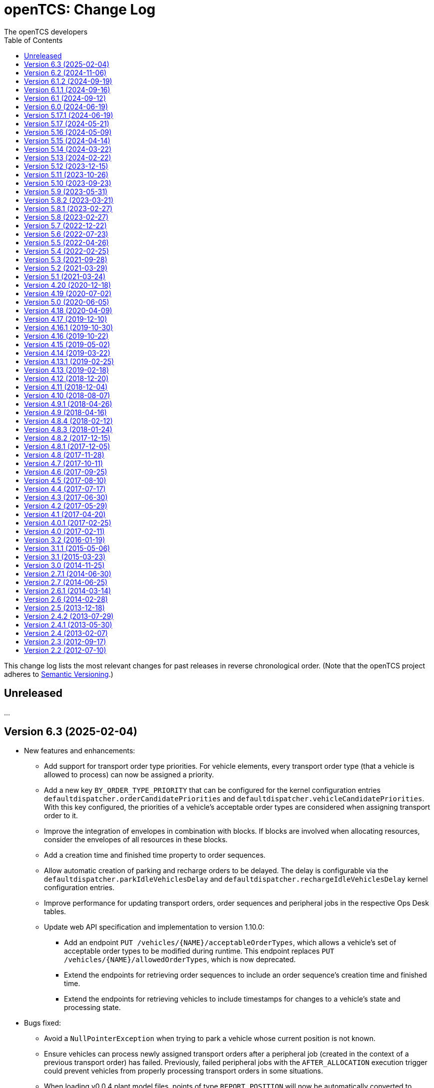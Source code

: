 // SPDX-FileCopyrightText: The openTCS Authors
// SPDX-License-Identifier: CC-BY-4.0

= openTCS: Change Log
The openTCS developers
:doctype: article
:toc: left
:toclevels: 3
:sectnums!:
:icons: font
:source-highlighter: coderay
:coderay-linenums-mode: table
:last-update-label!:
:experimental:

This change log lists the most relevant changes for past releases in reverse chronological order.
(Note that the openTCS project adheres to https://semver.org/[Semantic Versioning].)

== Unreleased

...

== Version 6.3 (2025-02-04)

* New features and enhancements:
** Add support for transport order type priorities.
   For vehicle elements, every transport order type (that a vehicle is allowed to process) can now be assigned a priority.
** Add a new key `BY_ORDER_TYPE_PRIORITY` that can be configured for the kernel configuration entries `defaultdispatcher.orderCandidatePriorities` and `defaultdispatcher.vehicleCandidatePriorities`.
   With this key configured, the priorities of a vehicle's acceptable order types are considered when assigning transport order to it.
** Improve the integration of envelopes in combination with blocks.
   If blocks are involved when allocating resources, consider the envelopes of all resources in these blocks.
** Add a creation time and finished time property to order sequences.
** Allow automatic creation of parking and recharge orders to be delayed.
   The delay is configurable via the `defaultdispatcher.parkIdleVehiclesDelay` and `defaultdispatcher.rechargeIdleVehiclesDelay` kernel configuration entries.
** Improve performance for updating transport orders, order sequences and peripheral jobs in the respective Ops Desk tables.
** Update web API specification and implementation to version 1.10.0:
*** Add an endpoint `PUT /vehicles/{NAME}/acceptableOrderTypes`, which allows a vehicle's set of acceptable order types to be modified during runtime.
    This endpoint replaces `PUT /vehicles/{NAME}/allowedOrderTypes`, which is now deprecated.
*** Extend the endpoints for retrieving order sequences to include an order sequence's creation time and finished time.
*** Extend the endpoints for retrieving vehicles to include timestamps for changes to a vehicle's state and processing state.
* Bugs fixed:
** Avoid a `NullPointerException` when trying to park a vehicle whose current position is not known.
** Ensure vehicles can process newly assigned transport orders after a peripheral job (created in the context of a previous transport order) has failed.
   Previously, failed peripheral jobs with the `AFTER_ALLOCATION` execution trigger could prevent vehicles from properly processing transport orders in some situations.
** When loading v0.0.4 plant model files, points of type `REPORT_POSITION` will now be automatically converted to points of type `HALT_POSITION`, as support for ``REPORT_POSITION``s has been removed with openTCS 6.0.
** When loading v0.0.4 plant model files, peripheral operations with the `BEFORE_MOVEMENT` execution trigger will now be automatically converted to peripheral operations with the `AFTER_ALLOCATION` execution trigger, as support for the `BEFORE_MOVEMENT` execution trigger has been removed with openTCS 6.0.
** When saving a plant model via the Model Editor application with a new name, correctly set that name in the new plant model file.
** Prevent vehicles whose transport order was withdrawn from being rerouted.
   This ensures that vehicles can finish their movement commands correctly in such cases.
** Properly consider the `GroupMapper` implementation that is configured via dependency injection in the `EXPLICIT_PROPERTIES` edge evaluator.
** Avoid ``ConcurrentModificationException``s in the Operations Desk that could occur particularly in situations where vehicle updates are received at high frequency.
* Changes affecting developers:
** Deprecate methods in the `Router` interface that are technically outside its scope.
** Deprecate `Router.getCost(Vehicle, Point, Point, Set<TCSResourceReference<?>>)` as `Router.getRoute(Vehicle, Point, Point, Set<TCSResourceReference<?>>)` already provides a way to retrieve the costs of a route.
** Instead of having the total costs of a route only in `Route` itself, extend `Route.Step` to also contain the costs for a single step.

== Version 6.2 (2024-11-06)

* New features and enhancements:
** Add support for pluggable transformation of data sent to / received from vehicles, e.g. for conversion between the coordinate system in the plant model and a vehicle-specific one.
** Allow assignment of externally-created recharging orders to vehicles with critical energy level.
** Update web API specification and implementation to version 1.9.0:
*** Add missing _required_ markers for request and response bodies.
*** Include a vehicle's 'sufficiently recharged' and 'fully recharged' energy levels when requesting vehicle data.
*** Add support for specifying bounding boxes for vehicles and maximum vehicle bounding boxes for points via the web API.
* Bugs fixed:
** When receiving a position update from a vehicle, accept any position belonging to the movement commands sent to the vehicle, not just the next one.
   This is necessary to support cases in which a vehicle has completed more than one movement command during state/position updates.
** When aggregating ``TCSObjectEvent``s for RMI clients, actually aggregate the oldest and youngest events properly instead of keeping only the youngest one.
** Ask user for confirmation before overwriting files when using the _Save Model As..._ menu item in the Model Editor application.
** Allow the position in `org.opentcs.data.model.Pose` to be `null`.
* Changes affecting developers:
** Use `Pose` to replace and deprecate the previously separate position and orientation angle members in `Vehicle` and `VehicleProcessModel`.
** Update JUnit to 5.11.2.
** Update Hamcrest to 3.0.
** Update Mockito to 5.14.2.
** Update AssertJ to 3.26.3.
** Update ApprovalTests to 24.8.0.
** Update Checkstyle to 10.18.2.
** Update Jackson to 2.18.0.
** Update SLF4J to 2.0.16.
** Update Gradle wrapper to 8.10.2.
** Update Gradle Dependency License Report plugin to 2.9.

== Version 6.1.2 (2024-09-19)

* Bugs fixed:
** Properly handle paths that are being traversed in reverse direction in the bounding box edge evaluator.
   For such paths, the bounding box at the path's source point is now correctly considered (and not the one at its destination point).
** Ensure the POMs of the published Maven artifacts have their dependencies properly declared.
   With the releases of openTCS 6.1 and openTCS 6.1.1, dependencies on openTCS artifacts were using wrongly spelled artifact IDs, making it impossible to include openTCS artifacts as dependencies in projects.

== Version 6.1.1 (2024-09-16)

* Bugs fixed:
** Correctly enable/disable controls in the Operations Desk application when it is connected to / disconnected from the kernel.

== Version 6.1 (2024-09-12)

* New features and enhancements:
** Ignore path locks and configured edge evaluators when checking for general routability of transport orders.
   As paths locks and the results of edge evaluators may change during operation of a plant, it does not seem reasonable to consider them when checking for _general_ routability.
** Reduce the load on RMI clients by aggregating consecutive ``TCSObjectEvent``s for the same object into a single event.
** Reduce the load on the kernel induced by the Operations Desk and Kernel Control Center applications by moderately increasing the interval in which they fetch events form the kernel.
** Add a watchdog task to the kernel which periodically monitors the state of vehicles in the plant model and publishes a user notification in case a vehicle is considered _stranded_ (e.g., in cases where a vehicle is idle but has been assigned a transport order and is therefore expected to do something).
** Add support for specifying a bounding box for a vehicle via the Model Editor application.
   A vehicle's bounding box, which, among other things, is defined by a length, width and height, replaces the vehicle's "length" property, which could previously be specified for vehicles.
** Add support for specifying a maximum vehicle bounding box for a point via the Model Editor application.
** Add an edge evaluator that prevents vehicles from being routed to/through points where there is not enough space available (according to the vehicle's bounding box and the maximum allowed bounding box at a point).
   For more information, please refer to the user's guide.
** Allow a vehicle's set of energy level thresholds to be modified during runtime via the Operations Desk application.
** Allow the user to actively connect/disconnect the Operations Desk application to/from a kernel.
   Add corresponding entries to the application's _File_ menu, which make it possible to change between different kernels during runtime.
** Improve performance when repeatedly computing routes with the same set of resources to be avoided.
** Update web API specification and implementation to version 1.8.0:
*** The endpoint `POST /plantModel/topologyUpdateRequest` now also accepts an optional list of path names allowing the routing topology to be updated selectively.
*** Add an endpoint `PUT /vehicles/:NAME/energyLevelThresholdSet`, which allows a vehicle's set of energy level thresholds to be modified during runtime.
* Bugs fixed:
** Correctly calculate the costs for new routes when rerouting transport orders for which resources to be avoided are defined.
** Use the correct XML schema for v0.0.5 plant model files.
** Correctly restore layer information when loading v0.0.4 or v0.0.5 plant model files.
** Fix handling of forced rerouting:
*** Prevent the kernel executor thread from getting stuck in a loop when forcefully rerouting a vehicle that has reported an unexpected position while waiting for a peripheral job to be finished.
*** Fix an issue where a vehicle would not get rerouted correctly when forcefully rerouting it after it has reported an unexpected position.
*** Prevent a vehicle driver from receiving any further ``MovementCommand``s when the vehicle reported an unexpected position while processing a transport order.
    A vehicle driver will continue to receive ``MovementCommand``s after the vehicle has been forcefully rerouted.
*** Prevent vehicles from being forcefully rerouted when there are unfinished peripheral jobs (that have the completion required flag set to `true`).
* Changes affecting developers:
** Deprecate `Point.isHaltingPosition()`.
   With openTCS 6.0, the point type `REPORT_POSITION` was removed, which makes this method redundant, as all remaining point types allow halting.

== Version 6.0 (2024-06-19)

* Changes affecting developers:
** Update project to Java 21.
** Update slf4j to 2.0.13.
** Update Guice to 7.0.0.
** Use annotations `jakarta.annotation.Nullable` and `jakarta.annotation.Nonnull` instead of `javax.annotation.Nullable` and `javax.annotation.Nonnull`.
   For the latter, use of the `javax` namespace was never officially approved, so the former may be considered more official.
** Remove code for reading configuration (interfaces) via cfg4j.
   Reading configuration (interfaces) via gestalt, which had already been made the default previously, is now the only integrated variant.
** Remove deprecated code.
* Other changes:
** Replace the configuration prefix 'plantoverviewapp' in the Model Editor and Operations Desk applications (which is reminiscent of the old Plant Overview application) with prefixes that are more suitable for the respective applications.
** Update web API specification and implementation to version 1.7.0:
*** Remove support for the `REPORT_POSITION` point type, which was scheduled for removal with openTCS 6.0.

[IMPORTANT]
.Migration notes
====
* When a plant model that was created with an earlier version is intended to be used with openTCS 6.0, it is recommended to first load and save the plant model with the Model Editor of the latest openTCS 5 release, which is openTCS 5.17.1 at the time of this writing.
  Otherwise, loading such a plant model with openTCS 6 might fail.
* Integration projects need to update any use of slf4j providers to version 2.0.13, too, or the respective logging backend might not be used.
* Integration projects now need to use injection-related annotations in the `jakarta.inject` namespace, e.g. `jakarta.inject.Inject` or `jakarta.inject.Provider`.
====

== Version 5.17.1 (2024-06-19)

* Bugs fixed:
** Avoid ``NullPointerException``s when rerouting vehicles that process transport orders containing drive order steps that don't have a path.

== Version 5.17 (2024-05-21)

* Bugs fixed:
** Avoid `ObjectUnknownException` by cleaning orders related to order sequences only once.
** Correctly claim resources for transport orders with multiple drive orders.
   This fixes an issue where allocating the first set of resources for the second drive order in a transport order would fail.
** Allow persistence of plant models (to a file and to the kernel) with paths that contain both vehicle envelopes and peripheral operations.
* Changes affecting developers:
** Update Gradle wrapper to 8.7.

== Version 5.16 (2024-05-09)

* New features and enhancements:
** Use more sensible defaults for newly created vehicles' recharge energy level threshold values.
** Add proper support for recalculating the length of "2-Bezier", "3-Bezier" and "Poly-Path" paths to the Model Editor.
** Add support for defining vehicle envelopes at points and paths to the Model Editor.
** Make vehicle resource management configurable.
   For more details, see the documentation of the `KernelApplicationConfiguration.vehicleResourceManagementType` configuration entry.
** When computing a route / costs of a route not related to a transport order, it is now possible to define a set of resources (i.e., points, paths or locations) that should be avoided by vehicles.
** Update web API specification and implementation to version 1.6.0:
*** The endpoint `POST /vehicles/{NAME}/routeComputationQuery` now also accepts an optional list of names of resources to avoid.
* Bugs fixed:
** When referencing paths via the `tcs:resourcesToAvoid` property in transport orders, don't implicitly avoid their start and end points, as points can have multiple incoming and outgoing paths.
** Don't create the same peripheral job a second time if the vehicle that triggered the job was rerouted before the job was completed.
* Changes affecting developers:
** Adjust the names of some methods in `VehicleProcessModel` and `VehicleProcessModelTO` by removing the redundant "Vehicle" prefix.

== Version 5.15 (2024-04-14)

* New features and enhancements:
** Improve performance of updates to the router's routing topology by allowing it to be updated selectively.
   (The routing topology can now be updated only for paths that have actually changed.)
** When computing a route for a transport order, it is now possible to define a set of resources (i.e., points, paths or locations) that should be avoided by vehicles processing the respective transport order.
   For this, a property with the key `tcs:resourcesToAvoid` can be set on a transport order to a comma-separated list of resource names.

== Version 5.14 (2024-03-22)

* New features and enhancements:
** The creation of ambiguous peripheral jobs (by kernel clients or via the web API) that have the `completionRequired` flag set to `true` is now prevented.
   (In those cases it is unclear what should happen to the job's `relatedTransportOrder` (if any) in case the job fails.)
** Add a watchdog task to the kernel which periodically monitors the state of blocks in the plant model and publishes a user notification in case a block is occupied by more than one vehicle.
   (Such a situation is usually caused by manually moving vehicles around and leads to deadlock situations.)
** Update web API specification and implementation to version 1.5.0:
*** When retrieving vehicle information via the web API, include the vehicle's orientation angle.
* Bugs fixed:
** Correctly read configuration entries in the `<KEY_1>=<VALUE_1>,...,<KEY_N>=<VALUE_N>` format when using gestalt as the configuration provider.
* Changes affecting developers:
** Provide related `TransportOrder` and `DriveOrder` objects as part of every `MovementCommand`.
   This way, vehicle drivers can easily look up a movement command's context without having to explicitly fetch the data via a kernel service call.
** Update Mockito to 5.11.0.
** Update ApprovalTests to 23.0.0.
** Update Jackson to 2.17.0.
** Update Gradle license report plugin to 2.6.

== Version 5.13 (2024-02-22)

* New features and enhancements:
** Improve handling of failed peripheral jobs (where the completion required flag is set to `true`) associated with a transport order and withdraw the respective transport order in such cases.
** Properly implement simulation of a recharging operation in the virtual vehicle driver.
** Add an alternative implementation for reading application configuration from properties files using the gestalt library.
   This implementation is intended to replace the one using the cfg4j library and is now used by default by the openTCS Kernel, Kernel Control Center, Model Editor and Operations Desk applications.
   (Note that, until openTCS 6, the cgf4j implementation can still be used by setting a system property.
   For more details, refer to the developer's guide.)
** Improve resource management on vehicle movement:
   When a vehicle moves to a new position without having been ordered to move anywhere, allocating and freeing resources is now properly handled.
** Update web API specification and implementation to version 1.4.0:
*** Add an endpoint for triggering updates of the routing topology.
* Bugs fixed:
** Immediately assigning a transport order to a vehicle in the Operations Desk application now works correctly.
** The loopback adapter now properly resumes operation when switching from single step mode to automatic mode.
** Properly set layout coordinates when creating a location on the x or y axis.
* Changes affecting developers:
** Deprecate `MovementCommand.isWithoutOperation()` and introduce `MovementCommand.hasEmptyOperation()` as a replacement.
** Keep track of a vehicle's drive order route progress in the corresponding transport order the vehicle is processing.
   Deprecate `Vehicle.getRouteProgressIndex()` because tracking this in the transport order is more consistent.
   (Progress in the drive orders list is also tracked in the transport order.)
** Update JUnit to 5.10.2.
** Update JUnit platform launcher to 1.10.2.
** Update ApprovalTests to 22.3.3.
** Update Mockito to 5.10.0.
** Update AssertJ to 3.25.3.
** Update Jackson to 2.16.1.
** Update JAXB Runtime to 2.3.9.
** Update Gradle wrapper to 8.6.
* Other changes:
** Move/Rename a couple of kernel configuration entries:
*** `kernelapp.rerouteOnRoutingTopologyUpdate` replaces `defaultdispatcher.rerouteOnTopologyChanges`.
*** `kernelapp.rerouteOnDriveOrderFinished` replaces `defaultdispatcher.rerouteOnDriveOrderFinished`.
** Eliminate use of Java's `SecurityManager` from the code.
   It hasn't been necessary for quite a while, and does not exist any more with Java 21.
** The default strategies for parking and (re)charging vehicles now create transport orders only for vehicles that are actually allowed to process them (according to the respective vehicle's allowed order types).

== Version 5.12 (2023-12-15)

* New features and enhancements:
** In the Operations Desk application, show the vehicle that is allocating a resource in the tooltips of points, paths and locations.
** In the Operations Desk application, only offer locations as transport order destinations that are actually linked to at least one point and that have allowed operations.
** In the Operations Desk application, if a vehicle's transport order is withdrawn regularly (i.e. while allowing the vehicle to finish its movements), only the allocated resources in front of the vehicle are highlighted in grey, while the allocated resources behind the vehicle remain highlighted in the vehicle's route color.
** As with transport orders, the event history of order sequences is now also filled with relevant event data.
* Bugs fixed:
** The load generator plugin now avoids unsuitable locations when generating orders.
   For example, locations without a link are considered unsuitable, which usually includes locations representing peripheral devices.
** When retrieving a plant model's visual layout via the web API, its properties are now also provided properly.
   Previously, a visual layout's properties would always be empty.
* Changes affecting developers:
** Revamp management of `MovementCommand` queues in `BasicVehicleCommAdapter`.
*** Deprecate methods in `VehicleCommAdapter` related to a communication adapter's command queues and introduce new methods with more descriptive names as a replacement.
*** Simplify constructor of `BasicVehicleCommAdapter`.
* Other changes:
** For transport orders created by the default strategies for parking and (re)charging vehicles, corresponding transport order types of "Park" and "Charge" are now set.

== Version 5.11 (2023-10-26)

* New features and enhancements:
** Add support for vehicle envelopes.
   In an openTCS plant model, envelopes can now be defined for points and paths a vehicle occupies or traverses.
   For vehicles, an envelope key can be defined to indicate which envelopes defined at points and paths should be considered for the respective vehicle.
   This way, it is now possible to prevent vehicles from allocating physical areas intersecting with areas already allocated by other vehicles.
   (Note that the Model Editor application does not provide any means to set envelopes, yet.
   At this point, envelopes can only be input programmatically, i.e. via the Java or web API.)
** Update web API specification and implementation to version 1.3.0:
*** Add new endpoints for updating the _locked_ state of paths and locations.
*** Extend the endpoints for creating and retrieving plant models with respect to the newly added support for vehicle envelopes.
*** Add a new endpoint for updating a vehicle's envelope key.
* Bugs fixed:
** When updating the vehicle's prospective next position, actually consider its future movement commands.
** Actually use a vehicle's preferred recharge location if it is defined.
** When rerouting vehicles, properly consider that movement commands are not created for _report points_ along a vehicle's route.
* Changes affecting developers:
** Allow communication adapters to request transport order withdrawals and integration level updates via `VehicleProcessModel`.
** Update Gradle wrapper to 8.4.
** Update Jackson to 2.15.3.
** Update Mockito to 5.6.0.
** Update ApprovalTests to 22.2.0.
** Update Checkstyle to 10.12.4.

== Version 5.10 (2023-09-23)

* New features and enhancements:
** Visualize a vehicle's currently allocated resources and the claimed resource of its current drive order in the Operations Desk instead of just the route of its current drive order.
** User notifications are now shown in a table in the Operations Desk.
** Make peripheral adapters selectable in the Kernel Control Center.
** Allow setting the intended vehicle on a transport order through the transport order service or the web API as long as the transport order has not been assigned to a vehicle, yet.
** Add support for immediate assignment of a transport order to its intended vehicle through the dispatcher service.
   For more details, see the new "Immediate transport order assignment" section in the user's guide.
** Add support for route computation to the router service.
** Update web API specification and implementation to version 1.2.0:
*** Add support for specifying and retrieving complete plant models via the web API.
*** Keep web API running across kernel mode changes, e.g. when uploading a new plant model.
*** Add a new endpoint for immediate assignment of transport orders to their intended vehicles.
*** Add a new endpoint for querying routes / route costs.
** Remove the kernel messages panel from the Operations Desk; it has been superseded by the user notifications tab.
** Add a configuration entry for enabling/disabling forced withdrawals from the Operations Desk.
** Add a menu item for recalculating the lengths of paths (for now, simply based on the Euclidean distance between the start and end point) to the Model Editor.
** Show peripheral jobs that a vehicle must wait for before it can continue in the vehicle's tooltip.
** In the User's Guide, document for every configuration entry when changes to it are applied by the respective application.
* Bugs fixed:
** Properly check validity of destination operations when creating transport orders.
** Improve legibility of some text elements in the Model Editor and Operations Desk applications that would not be legible on some systems (e.g. Ubuntu 20.04).
** Ensure the Model Editor application is still operable when resetting the window arrangement while a model element is selected.
** When a peripheral job is reported as finished or failed via `PeripheralJobCallback`, ensure that it is properly marked as such, which was previously not the case in some situations.
** Avoid a NullPointerException when resetting a vehicle's position while it is in integration level `TO_BE_NOTICED`.
** Ensure that order reservations for vehicles are properly cleared in case a vehicle's integration level is changed to anything other than `TO_BE_UTILIZED`.
** Show a vehicle's destination in the vehicles panel in the Operations Desk application in cases where the vehicle is processing a transport order with a destination location.
** Show the correct title in the order sequence details panel in the Operations Desk application.
** Properly handle resources for withdrawn orders, fixing an issue where a vehicle would still wait for a pending resource allocation with the transport order remaining in state `WITHDRAWN`.
** Properly handle situations in which vehicles are rerouted more than once during a single drive order, fixing an issue where routes would otherwise not be considered continuous.
** Actually accept priority key `DEADLINE_AT_RISK_FIRST` in the default dispatcher's configuration entries.
* Changes affecting developers:
** Removed documentation for server side web API errors (code 500).
** Introduce data structure `Pose` in the Java API, and use it to replace and deprecate the previously separate position and orientation angle members in `Point` and `PointCreationTO`.
** Integrate Gradle license report plugin.
** Update Gradle wrapper to 8.3.
** Update Jackson to 2.15.2.
** Update JAXB Runtime to 2.3.8.
** Update JGraphT to 1.5.2.
** Update JUnit to 5.10.0.
** Update Mockito to 5.5.0.
** Update ApprovalTests to 19.0.0.
** Update Checkstyle to 10.12.3.
** Update JaCoCo log plugin to 3.1.0.
* Other changes:
** The peripheral jobs panel in the Operations Desk application will now always be shown.
   The option to enable or disable it via the configuration file has been removed.
** Rename peripheral operation execution trigger `BEFORE_MOVEMENT` to `AFTER_ALLOCATION`, as this name reflects better when the operation is actually triggered.
   The previous name is deprecated but may still be used; it will implicitly be converted to the new name.
** Sync points' layout and model coordinates in the demo plant model.
** Adjust resource management and let a vehicle claim and allocate the destination location(s) of its transport order in addition to points and paths along its route.

== Version 5.9 (2023-05-31)

* New features:
** Make use of the vehicle's length for resources management:
*** When releasing resources after a vehicle has completed a movement command, consider the vehicle's length to decide which resources are actually not required any more.
*** Allow vehicle drivers to update the vehicle's length.
*** Have the loopback vehicle driver update the virtual vehicle's length when it performs load/unload operations, and make the length for both cases configurable.
** Add support for working with order sequences via the web API.
** Add support for updating and retrieving a vehicle's allowed order types via the web API.
** Add support for managing peripherals via the web API:
*** A peripheral's driver can be attached and enabled/disabled.
*** A peripheral driver's attachment information can be retreived.
*** Peripheral jobs assigned to a specific peripheral device can be withdrawn.
*** The dispatcher for peripheral jobs can be triggered via an additional route.
** Provide information about available communication adapters for peripheral devices in the Java API.
** Add a detail panel for peripheral jobs to the Operations Desk.
** Add property and history information to the order sequence detail panel in the Operations Desk.
* Bugs fixed:
** When publishing new user notifications and the number of notifications exceeds the kernel's capacity, keep the youngest ones, not the oldest ones.
* Other changes:
** Update Gradle wrapper to 7.6.1.
** Update License Gradle Plugin to 0.16.1.
** Update Gradle Swagger Generator Plugin to 2.19.2.
** Update JUnit 5 to 5.9.3.
** Update ApprovalTests to 18.6.0.
** Deprecate `SchedulerService.fetchSchedulerAllocations()`, as allocations are now part of the `Vehicle` class.
** Deprecate utility class `Enums`, as its methods can easily be implemented with Java streams these days.
** Display properties of plant model elements, transport orders and peripheral jobs in the Model Editor and Operations Desk applications in lexicographically sorted order.

== Version 5.8.2 (2023-03-21)

* Fixes:
** Remove a duplicate key from the OpenAPI specification.

== Version 5.8.1 (2023-02-27)

* Fixes:
** Properly set the date for 5.8 in the changelog.

== Version 5.8 (2023-02-27)

* New features:
** Add support for explicitly triggering rerouting of single vehicles, including optional _forced_ rerouting from a vehicle's current position even if it was not routed to that position by openTCS.
** Add support for withdrawing/aborting peripheral jobs:
*** Peripheral jobs not related to a transport order can be withdrawn via the API.
*** Peripheral jobs that are related to a transport order will implicitly be aborted when the respective transport order is forcibly withdrawn.
** Add `PlantModelService.getPlantModel()`, which returns a representation of the complete plant model.
** Extend web API:
*** The following properties of transport orders can be specified/retrieved: dispensability, peripheral reservation token, wrapping sequence, type.
*** The dispatcher can be triggered via new endpoints: `POST /transportOrders/dispatcher/trigger` and `POST /vehicles/dispatcher/trigger`.
    The old `POST /dispatcher/trigger` is now deprecated.
*** Vehicle drivers can be enabled/disabled.
*** Information about a vehicle's available and currently attached drivers can be retrieved.
*** The currently attached driver of a vehicle can be changed.
** Add support for adding additional peripheral job views in the Operations Desk application via the btn:[View] menu.
* Bugs fixed:
** Fix a bug where regularly withdrawing a transport order with peripheral jobs from a vehicle could prevent the withdrawal from being completed.
** Fix a bug where forcibly withdrawing a transport order from a vehicle that is waiting for a peripheral job to finish would prevent any further commands (e.g. for new transport orders) to be sent to the vehicle.
** Fix resource management for cases in which a vehicle's transport order was withdrawn while the vehicle was waiting for a resource allocation.
** Fix resource management / order processing for cases in which the plant model contains report points.
** Fix a bug where the btn:[menu:View[Reset window arrangement]] option in the Operations Desk application would not restore the peripheral job view.
** Fix a bug in the `GET /events` web API endpoint where the type of individual events would not be included in the response.
** Fix a bug where peripheral jobs in a final state (`FINISHED` or `FAILED`) would never be removed from the internal pool.
** Fix a ClassCastException in the Operations Desk application that could happen when a vehicle figure was updated.
** Fix a misnomer in the web API specification:
   There is no _category_ in a transport order, it's called a _type_.
* Other changes:
** Update JAXB Runtime to 2.3.7.
** Update Jackson to 2.14.2.
** Update JUnit 5 to 5.9.2.
** Update AssertJ to 3.24.2.
** Update Mockito to 4.11.0.
** Update Gradle wrapper to 6.9.3.
** Update Checkstyle to 10.7.0.

== Version 5.7 (2022-12-22)

* Bugs fixed:
** In the web API, set the content type for a reply to `GET /vehicles/{NAME}` to `application/json` as specified.
** When creating peripheral jobs, copy all attributes of the respective peripheral operation, and set the related vehicle and transport order attributes, too.
* Other changes:
** Avoid redundant property updates from vehicle drivers.
** Avoid using webfonts / Google Fonts API in Asciidoctor documentation.
** Add support for working with peripheral jobs to the web API.
** Split the kernel application's `defaultdispatcher.rerouteTrigger` configuration entry into two separate entries: `defaultdispatcher.rerouteOnTopologyChanges` and `defaultdispatcher.rerouteOnDriveOrderFinished`.

== Version 5.6 (2022-07-23)

* New features:
** Add explicit support for pausing vehicles, which would previously be implemented using messages sent to the vehicle drivers without being interpreted by the kernel.
   Vehicles now have a proper _paused_ state, and `VehicleService` (and the Operations Desk application with it) provides an explicit way to modify it for each individual vehicle.
** Defer resource allocations for paused vehicles.
   This keeps vehicles that do not explicitly support pausing from receiving more movement commands, effectively stopping them after they have processed the commands received before pausing.
** Reflect vehicles' paused states in the web API and provide an endpoint to modify them.
** Reflect vehicles' paused states in the operations desk by shading paused vehicles.
* Bugs fixed:
** Fix a bug where adding peripheral operations to a (newly created) path would also affect other paths in a plant model.
** Fix a bug with auto-attaching communication adapters to vehicles that have a preferred communication adapter configured.
   Only attach a preferred communication adapter to a vehicle, if the corresponding adapter factory can actually provide an adapter instance for it.
* Other changes:
** Update the demo model provided in the Model Editor application:
*** Add a new section to show the integration and use of peripheral devices.
    The demo model now contains a location that represents an exemplary fire door that vehicles have to interact with when traversing the new section.
*** Update the demo model to use the latest model format (v0.0.4).
** Update Spark to 2.9.4.
** Update Jackson to 2.13.3.
** Update AssertJ to 3.23.1.
** Update Mockito to 4.6.1.

== Version 5.5 (2022-04-26)

* New features:
** Inform `EdgeEvaluator` implementations about beginning and end of routing graph creation to allow them to optimize computations, e.g. by caching data that does not change while building the graph.
* Other changes:
** Add documentation for peripheral devices and peripheral operations.
   Also enable the respective GUI components by default now that there is documentation.
** In the Operations Desk application's dialog for creating peripheral jobs, offer locations attached to a peripheral driver only.
** Replace old references to the Plant Overview application in the developer's and user's guides with references to the Model Editor and/or Operations Desk applications.
** Remove the statistics kernel extension and plugin panel.
   They have been moved to the example integration project.
** Update SLF4J to 1.7.36.
** Update Guice to 5.1.0.
** Update Jakarta XML Bind API to 2.3.3.
** Update JAXB Runtime to 2.3.6.
** Update Jackson to 2.13.2 (and its data-binding package to 2.13.2.2).
** Update Sulky ULID to 8.3.0.
** Update JGraphT to 1.5.1.
** Update cfg4j to 4.4.1.
** Update JSR305 to 3.0.2.
** Update JUnit to 5.8.2.
** Update AssertJ to 3.22.0.
** Update Swagger UI to 3.52.5.
** Update the Gradle wrapper to 6.9.2.
** Update Stats Gradle Plugin to 0.2.2.
** Update License Gradle Plugin to 0.14.0.

== Version 5.4 (2022-02-25)

* New features:
** Enable vehicle drivers to inspect the whole transport order before accepting it, not just the respective sequence of destination operations.
** Reflect the currently claimed and allocated resources in a vehicle's state.
** Show the currently claimed and allocated resources for a selected vehicle in the properties panel in the Operations Desk application.
** Show all properties of a path's peripheral operations in a table instead of listing only the location and operation names.
** Update web API specification and implementation to version 1.1.0:
*** Add claimed and allocated resources to the vehicle state and vehicle status message specification.
*** Add the precise position to the vehicle state message specification.
*** When creating transport orders, allow clients to provide incomplete transport order names, i.e. have the kernel complete/generate the names.
*** Add an endpoint for explicitly triggering dispatcher runs.
* Other changes:
** Skip the user confirmation for exiting the Kernel Control Center application.
** In the _File_ menu, improve the names of the entries for uploading a model to the kernel and downloading it from the kernel.
** Update Jackson to 2.13.0.
** Update Spark to 2.9.3.

== Version 5.3 (2021-09-28)

* New features:
** Properly specify and implement claim semantics in the `Scheduler` interface, allowing custom scheduling strategies to take vehicles' planned future resource allocations into account.
** Introduce `VehicleCommAdapter.canAcceptNextCommand()`, which can be used to (statically or dynamically) influence the amount of movement commands a comm adapter receives from its `VehicleController`.
* Bugs fixed:
** Execute virtual vehicle simulation using the kernel executor to avoid potential deadlocks.
** Restore single-step mode for virtual vehicles.
** Fix immediate withdrawal of transport orders.
** When the Kernel application is started, initialize its components (e.g. dispatcher, router, scheduler) using the kernel executor, especially to avoid scheduling issues with plant models that are loaded with application start up.
** Fix the order sequence details panel which would not load due to some wrong paths to a resource bundle.
** Fix an issue where the Operations Desk was not in sync with the Kernel when using very large models.
** Fix an issue where cutting and pasting elements in the Model Editor would create multiple elements with the same name.
* Other changes:
** Switch to publishing artifacts via the Maven Central artifact repository.
   (Previously, artifacts used to be published to JCenter, an artifact repository that has been discontinued.)
** Update the license information:
   All components, including the Model Editor and Operations Desk applications, are now licensed under the terms of the MIT license.
** When a vehicle is waiting for resources to be allocated (e.g. because resources are occupied/blocked by another vehicle), allow it to be rerouted from its current position.
   (Previously, rerouting was done from the point for which the vehicle was waiting, which could lead to unnecessary waiting times.)
** When a vehicle is rerouted while it is waiting for peripheral interactions to be finished, properly reroute the vehicle from the peripheral's position.
** When loading plant models with the Model Editor and Operations Desk applications, show more fine-grained steps in the corresponding progress bars.
** In the Operations Desk, sort transport orders and peripheral jobs in the respective tables in descending order according to their creation time.
** Reduce the time it takes the Operations Desk to process vehicle updates.
** Update Gradle wrapper to 6.8.3.
** Update JUnit 4 to 4.13.2.
** Update JUnit 5 to 5.7.2.
** Update Hamcrest to 2.2.

== Version 5.2 (2021-03-29)

* New features:
** For plant model elements' tooltip texts in the Operations Desk, sort properties lexicographically and colorize vehicles' states.

== Version 5.1 (2021-03-24)

* Bugs fixed:
** Made names generated for transport orders to be (really) lexicographically sortable.
* New features:
** Add a `QueryService` to the kernel that can be used to execute generic/custom queries via registered `QueryResponder` instances.
** Add support for creating plant models with multiple layers.
** Add experimental support for peripheral devices, with device interactions triggered by vehicles travelling along paths.
   (Note that this is not really documented, yet, and that _experimental_ means that developers using any parts of it are on their own, for now.)
** Add a new version of the XML Schema definition for the openTCS plant model.
** Allow the scheduler to be triggered explicitly via `Scheduler.reschedule()`.
** Show properties in model elements' tooltips.
* Other changes:
** Split the Plant Overview application in two separate applications:
   The Model Editor provides model creation and manipulation functionality, while the Operations Desk is used for interacting with a plant while it is in operation.
** Split the Operations Desk's pause button into a pause and a resume button.
** Remove support for groups.
   (Layers can now be used to group plant model components.)
** Allow project-specific edge evaluators and routing group mappings to be used.

== Version 4.20 (2020-12-18)

* Fixes:
** Default `Scheduler`: Properly handle requests for _same-direction_ blocks for some edge cases.
** Default `Scheduler`: Really free all resources when taking a vehicle out of the driving course.
* Other changes:
** Plant Overview: Improve performance for vehicle state updates.

== Version 4.19 (2020-07-02)

* New features:
** As with paths, locations can now be locked via the Plant Overview application to prevent them from being used by vehicles.

== Version 5.0 (2020-06-05)

* Remove deprecated code.
** Remove the TCP host interface kernel extension.
** Remove the kernel application's GUI.
* `TCSObject` and its subclasses are now immutable and do no longer implement the `Cloneable` interface.
* Remove the JDOM dependency.
* In `BasicCommunicationAdapter`, use an injected `ExecutorService` (e.g. the kernel executor) instead of starting a separate thread for every vehicle driver instance.
* Add a new and cleaned up version of the XML Schema definition for the openTCS plant model and add new bindings.
* Update project to Java 13.
* Update Mockito to 2.28.2.

== Version 4.18 (2020-04-09)

* New features:
** Provide the route to be travelled to vehicle drivers with every movement order, for cases in which vehicles require some information about it.
** Allow supplementary configuration sources to be registered via service loader.
** Allow a configuration reload interval to be set via a system property.
* Other changes:
** Improve performance of loading a plant model file into the kernel.
** Rename transport order category to transport order type.
** Update Spark to 2.9.1.

== Version 4.17 (2019-12-10)

* Bugs fixed:
** In the Plant Overview application's "Continuous load" plugin panel, it is now possible to properly remove/delete entries in the drive order and property tables.
** Changing the loopback driver's state through its panel in the Kernel Control Center application now works in all cases.
* Other changes:
** When using the Kernel's RMI interface with SSL enabled, avoid side effects on other components using SSL.

== Version 4.16.1 (2019-10-30)

* Bugs fixed:
** Fix creating links between points and locations in the Plant Overview application.

== Version 4.16 (2019-10-22)

* New features:
** Optionally have names for transport orders and order sequences generated by the kernel.
   Use ULIDs for these generated names by default, to have lexicographically sortable names.
** Add a `publishEvent()` method to the `KernelServicePortal` interface that RMI-Clients can use to publish events on the Kernel application's event bus.
** Enable the Kernel Control Center application to set positions for all simulating vehicle drivers, not only the loopback driver.
* Bugs fixed:
** Paths that have the same start and end components are now displayed properly in the Plant Overview.
** In the Plant Overview's continuous load panel, transport order definitions can now be saved to and restored from XML files again.
   (Note that in the course of fixing this issue, the XML files' structure was improved.
   Since the feature had been broken for a while and is not part of a public API, backwards compatibility was not maintained for this.
   As a result, transport order definition files from old versions of openTCS cannot be restored.)
** Make using the "try it out" buttons in the OpenAPI documentation possible by setting CORS headers in the web API's responses.

== Version 4.15 (2019-05-02)

* New features:
** Add history entries for transport orders being deferred or resumed as well as assigned to or reserved for vehicles in the dispatching process.
   This makes it easier to find out e.g. why a transport order wasn't assigned to a vehicle, yet.
   It also implicitly deprecates transport orders' rejection entries, as history entries provide the same functionality, but for more use cases.
** Expect applications' locales to be set via BCP 47 language tags, making the configuration more flexible and independent from the source code.
** Extend the default router to be able to extract explicitly given routing costs from path properties, too.
* Bugs fixed:
** In case no load or unload operation is defined for a virtual vehicle, use a default value to avoid exceptions.
** Do not (wrongly) set a vehicle's processing state to `IDLE` whenever its integration level is set to `TO_BE_UTILIZED`.
** Avoid potential deadlocks related to using the Plant Overview's resource allocation panel.
* Other changes:
** Disable the Kernel application's integrated control center GUI by default.
   It can still be re-enabled via the Kernel configuration, but it has been deprecated for several openTCS releases now and will be removed with the openTCS 5.
** Move all language files for the applications' internationalization to a common hierarchy, remove unused/left-over entries and apply a proper naming pattern to the remaining ones to improve maintainability.
   (The language files for the Kernel application's integrated control center GUI are excluded from this, as that GUI will be removed with openTCS 5.)
** Remove support for the Plant Overview application's old model file format (file name extension `.opentcs`).
   The old format has been deprecated since openTCS 4.8 in favour of a unified file format (file name extension `.xml`) shared by Kernel and Plant Overview.
   Users who still have model files in the old format may want to save them in the current format before updating.
** Remove the menu item to trigger the kernel's dispatching process from the Plant Overview's main menu.
   The dispatcher is triggered automatically (and, for special cases in integration projects, periodically), so manual triggering does not need to be involved.

== Version 4.14 (2019-03-22)

* Bugs fixed:
** With the `defaultdispatcher.reparkVehiclesToHigherPriorityPositions` configuration enabled:
   Prevent a vehicle from being re-parked to positions that have the same priority as the vehicle's current parking position.
** Fix a bug where charging vehicles don't execute transport orders after they have reached the "sufficiently recharged" state.
* Other changes:
** The Kernel application does no longer persist `Color` and `ViewBookmark` elements of the visual layout.
   (For some time now, these elements could no longer be created with the PlantOverview application and were ignored when a model was loaded, anyway.)

== Version 4.13.1 (2019-02-25)

* Bugs fixed:
** Fix a bug with the loopback communication adapter that prevents resources from being properly released when the "loopback:initialPosition" property is set on vehicles.

== Version 4.13 (2019-02-18)

* New features:
** Introduce an event history for transport orders that can be filled with arbitrary event data.
** Introduce `"*"` as a wildcard in a vehicle's processable categories to allow processing of transport orders in _any_ category.
** The Plant Overview's vehicle panel now also shows the current destination of each vehicle.
* Bugs fixed:
** With the `defaultdispatcher.rerouteTrigger` configuration entry set to `DRIVE_ORDER_FINISHED`, ensure that the rerouting is only applied to the vehicle that has actually finished a drive order.
** For vehicles selected in the Plant Overview, re-allow changing their integration levels via the context menu to either "to be utilized" or "to be respected" if any of them is currently processing a transport order, too.
* Other changes:
** Remove the included integration project generator and document usage of the example integration project, instead.
** Update the web API specification to OpenAPI 3.
** Update Gradle to 4.10.3.
** Update Checkstyle to 8.16.
** Update JUnit to 5.3.2.
** Update Guice to 4.2.2.

== Version 4.12 (2018-12-20)

* New features:
** Introduce optional priorities for parking positions.
   With these, vehicles are parked at the one with the highest priority.
   Optionally, vehicles already parking may be reparked to unoccupied positions with higher priorities.
** Provide additional energy levels for vehicles to influence when recharging may be stopped.
** Make the Plant Overview's naming schemes for plant model elements configurable.
** In the Plant Overview, allow multiple vehicles to be selected for changing the integration level or withdrawing transport orders.
* Bugs fixed:
** Prevent a movement order from being sent to a vehicle a second time after the vehicle got rerouted while waiting for resource allocation.

== Version 4.11 (2018-12-04)

* New features:
** Introduce a _type_ property for blocks.
   A block's type now determines the rules for entering it:
*** Single vehicle only: The resources aggregated in this block can only be used by a single vehicle at the same time.
*** Same direction only: The resources aggregated in this block can be used by multiple vehicles, but only if they enter the block in the same direction.
* Bugs fixed:
** Properly set a point's layout coordinates when it is placed exactly on an axis in the Plant Overview.
** Properly select the correct/clicked-on tree entry in the Plant Overview's blocks tree view when the same element is a member of more than one block.
** Prevent the Kernel application from freezing when loading some larger plant models.
* Other changes:
** Require the user to confirm _immediate_ withdrawals of transport orders in the plant overview, as they have some implications that may lead to collisions or deadlocks in certain situations.
** Improve input validation of unit-based properties for plant model elements.
** Remove the Kernel Control Center's function to reset the position of a vehicle.
   Users should now set the vehicle's integration level to `TO_BE_IGNORED`, instead.
** Allow the loopback driver to be disabled completely.
** Minor improvements to the configuration interface API.
** Mark all `AdapterCommand` implementations in the base API as deprecated.
   These commands' functionality is specific to the respective communication adapter and should be implemented and used there.

== Version 4.10 (2018-08-07)

* New features:
** Introduce an explicit _integration level_ property for vehicles that expresses to what degree a vehicle should be integrated into the system.
   (Setting the integration level to `TO_BE_UTILIZED` replaces the manual dispatching that was previously used to integrate a vehicle.)
** Allow recomputing of a vehicle's route after finishing a drive order or on topology changes.
** Allow vehicle themes to define not only the graphics used, but also the content and style of vehicle labels in the Plant Overview.
** Enable the web API to optionally use HTTPS.
** Allow an optional set of properties for meta information to be stored in a model, and use it to store the model file's last-modified time stamp in it.
* Bugs fixed:
** Prevent moving of model elements in the Plant Overview when in mode OPERATING.
** Prevent creation of groups in the Plant Overview when in mode OPERATING.
** Properly handle renaming of paths and path names that do not follow the default naming pattern in the Plant Overview.
** Multiple minor fixes for the integration project generator.
* Other changes:
** When using the Plant Overview or Kernel Control Center with SSL-encrypted RMI, verification of the server certificate is now mandatory.
** Adjust the default docking frames layout in the Plant Overview for mode OPERATING a bit to make better use of wide-screen displays.
** Include web API documentation generated by Swagger in the distribution.

== Version 4.9.1 (2018-04-26)

* Bugs fixed:
** Include the `buildSrc/` directory in the source distribution.
** Properly display vehicle routes after adding driving course views in the Plant Overview.
** Properly disconnect the plant overview from the kernel when switching to modelling mode.

== Version 4.9 (2018-04-16)

* Bugs fixed:
** Fix jumping mouse cursor when dragging/moving model elements in the Plant Overview in some cases.
* New features:
** Allow the kernel to work headless, i.e. without a GUI.
   Introduce a separate Kernel Control Center application that provides the same functionality and can be attached to the kernel as a client.
** Provide a single-threaded executor for sequential processing of tasks in the kernel, which helps avoiding locking and visibility issues.
   Use this executor for most tasks, especially the ones manipulating kernel state, that were previously executed concurrently.
** Introduce a web API (HTTP + JSON), intended to replace the proprietary TCP/IP host interface, which is now deprecated.
** Introduce an API for pluggable model import and export implementations in the Plant Overview.
* Other changes:
** Split the Kernel interface into aspect-specific service interfaces.
** Provide a (more) simple event API, including an event bus implementation as a replacement for the previously used MBassador and event hub.
** Overhaul the default dispatcher implementation to improve maintainability and extensibility.
** Allow suggestions for property values in the Plant Overview to depend on the key.
** Improve API and deprecate classes and methods in lots of places.
** Improve default formatting of log output for better readability.

== Version 4.8.4 (2018-02-12)

* Bugs fixed:
** Fix erroneous behaviour for renaming of points when points are block members in the plant model.

== Version 4.8.3 (2018-01-24)

* Bugs fixed:
** Fix processing of XML messages received via the TCP-based host interface.

== Version 4.8.2 (2017-12-15)

* Bugs fixed:
** Properly store links between locations and points in the unified XML file format when the link was drawn from the location instead of from the point.

== Version 4.8.1 (2017-12-05)

* Bugs fixed:
** Ensure that marshalling and unmarshalling of XML data always uses UTF-8.
   This fixes problems with plant models containing special characters (like German umlauts) e.g. in element names.

== Version 4.8 (2017-11-28)

* Bugs fixed:
** Properly copy model coordinates to layout coordinates in the plant overview without invalidating the model.
** Adjust erroneous behaviour in the load generator plugin panel and properly update its GUI elements depending on its state.
* New features:
** Add a category property to transport orders and order sequences and a set of processable categories to vehicles, allowing a finer-grained selection of processable orders.
** Prepare proper encryption for RMI connections.
* Other changes:
** Use the unified (i.e. the kernel's) XML file format to load and save plant models in the plant overview by default.
   (The plant overview's previous default file format is still supported for both loading and saving.
   Support for the old format will eventually be removed in a future version, though, so users are advised to switch to the new format.)
** Remove some unmaintained features from the loopback adapter and its GUI.

== Version 4.7 (2017-10-11)

* Bugs fixed:
** Ensure that scheduler modules are properly terminated.
* New features:
** Allow the colors used for vehicles' routes be defined in the plant model.
** Have the default dispatcher periodically check for idle vehicles that could be dispatched.
   This picks up vehicles that have not been in a dispatchable state when dispatching them was previously tried.

== Version 4.6 (2017-09-25)

* Bugs fixed:
** Don't mark a drive order as finished if the transport order it belongs to was withdrawn.
** Properly update the vehicles' states in the kernel control center's vehicle list.
** When creating locations, properly attach links to the respective points, too.
** When renaming a point in the plant overview, properly update blocks containing paths starting or ending at this point.
** Avoid NPE when the transport order referenced in a `Vehicle` instance does not exist in the kernel any more.
* New features:
** Allow the kernel's RMI port to be set via configuration.
** Allow preferred parking positions and recharge locations to be set as properties on `Vehicle` instances.
** In XML status channel messages, add a reference to a vehicle's transport order, and vice versa.
** Allow the kernel's order cleanup task to be adjusted via predicates that approve cleanup of transport orders and order sequences.
* Other changes:
** Deprecate `VehicleCommAdapter.State`. It's not really used anywhere, and the enum elements are fuzzy/incomplete, anyway.

== Version 4.5 (2017-08-10)

* Switched to a plain JGraphT-based implementation of Dijkstra's algorithm for routing.
* Deprecated static routes.
  All routes are supposed to be computed by the router implementation.
  (Both the kernel and the plant overview will still be able to load models containing static routes.
  The button for creating new static routes in the plant overview has been removed, however.)
* Introduced caching for configuration entries read via binding interfaces.
* Prepared immutability for plant model and transport order objects within the kernel.
* Deprecated dummy references to objects as well as the superfluous ID attribute in `TCSObject`.
* Made JHotDraw and Docking Frames libraries available as Maven artifacts so they do not have to be kept in the sources distribution.
* Updated Mockito to 2.8.47.

== Version 4.4 (2017-07-17)

* Fixed a performance issue with building routing tables in the default router caused by excessive calling of methods on a configuration binding interface.
* Introduced a method to explicitly trigger routing topology updates via the `Kernel` interface instead of explicitly updating it whenever a path was locked/unlocked to avoid redundant computations.
* Improved behaviour with scaling the course model in the plant overview.
* Added a mechanism to provide project-specific suggestions for keys and values when editing object properties in the plant overview.
* Added GUI components to set vehicle properties from the loopback driver's panel.
* Deprecated explicit event filters, which make the code more verbose without adding any value.
* Some small bugfixes and improvements.

== Version 4.3 (2017-06-30)

* Introduced configuration based on binding interfaces and cfg4j to provide implementations for these, and deprecated the previously used configuration classes.
  Implications and side effects:
** Made documentation of configuration entries (for users) easy via annotations.
** Switched configuration files from XML to properties.
** Switched to read-only configuration.
* Improved maintainability and reusability of the default dispatcher implementation.
* Updated Gradle wrapper to 3.5.
* Many small bugfixes and improvements.

== Version 4.2 (2017-05-29)

* Simplify the kernel API by using transfer objects to create plant models and transport orders.
  Expect plant models to be transferred as a whole instead of updating existing model elements with multiple calls.
* Actually make use of modules in the default scheduler: A scheduler module can be used to influence the allocation process of resources to vehicles (e.g. to wait for infrastructure feedback before letting a vehicle pass a path).
* A location type's (default) symbol can now be overwritten by a location to display an empty symbol.
* Fix a bug where a large plant model could be loaded multiple times when loaded from the kernel into the plant overview.

== Version 4.1 (2017-04-20)

* Added functionality for reading and writing the kernel's plant model file format to the plant overview client.
* Added bezier paths with three control points to the plant overview client.
* Added a panel to observe resource allocations to the plant overview client.
* Added a dialog requiring user confirmation before changing the driver associated with a vehicle to prevent accidental changes.
* Improved performance for transferring model data from the plant overview client to the kernel.
* Improved selection of colors used for marking vehicles' routes in the plant overview client.
* Improved performance of routing table computation by computing only one table shared by all vehicles by default.
  (Computation of separate tables for vehicles is optionally possible.)
* Many small bugfixes and improvements to code and documentation.

== Version 4.0.1 (2017-02-25)

* Fix a potential deadlock in the default scheduler.

== Version 4.0 (2017-02-11)

* Split the base library into a base API, an injection API and a library with commonly used utility classes to reduce the load of transitive dependencies for API users.
* Heavily cleaned up the APIs, including some backwards-incompatible changes (mainly renaming and removing previously deprecated elements).
  Notable examples:
** Moved vehicle communication adapter base classes to `org.opentcs.drivers.vehicle` and named them more appropriately.
** Removed TCP/IP communication implementation from `org.opentcs.util.communication.tcp` and a few more utility classes.
   Maintaining these is out of the openTCS project's scope.
* Greatly improved extension and customization capabilities for both the kernel and plant overview applications by applying dependency injection in more places.
** Communication adapters may now participate with dependency injection.
** Default kernel strategies may now easily be overridden.
* Simplified the default `Scheduler` implementation.
* Switched logging to SLF4J.
* Improved project documentation for both users and developers and migrated to Asciidoctor for easier maintenance.
* Updated Guice to 4.1.0.
* Updated Guava to 19.0.
* Updated JDOM to 2.0.6.
* Updated Gradle to 2.13.
* Many small bugfixes and improvements.

== Version 3.2 (2016-01-19)

* Switched to Gradle as the build management system for improved dependency management and release process.
This introduces cleanly separate subprojects for base library, basic strategies library, kernel application, plant overview application and documentation.
It also adds clean separation of application code and Guice configuration.
* Added an event bus-backed event hub implementation for the kernel to distribute events sent by e.g. communication adapters and make it possible to forward them to kernel clients.
Also add method `publishEvent()` to `BasicCommunicationAdapter` to allow communication adapters to use it.
* Adjusted the dispatcher's and kernel's methods for withdrawing transport orders to explicitly state whether the order should be withdrawn regularly or aborted immediately, which makes them deterministic for the caller.
* Moved code for handling transport order states/activations from the kernel to the dispatcher implementation for better separation of concerns.
* Improved the use of dependency injection via Guice in the kernel to make the code more modular.
* Added annotation `@ScheduledApiChange` for marking scheduled incompatible API changes.
* Updated library Guava to 18.0.
* Many small fixes and improvements.

== Version 3.1.1 (2015-05-06)

* Fix a crash in the plant overview client that occured when the user tried to add a drive order to a transport order.

== Version 3.1 (2015-03-23)

* Fix the encoding of model files written by the plant overview client.
* Fix a problem with renaming points that resulted in broken model files.
* Fix a crash that happened when trying to open a context menu on a vehicle in modelling mode.
* Properly set the scale factor when loading a model from a file.
* Avoid a crash when trying to create a transport order with a model that does not contain any locations/transport order destinations.
* Fix direction indicators of paths not being displayed properly after loading a model from a file.
* Fix outdated documentation in a couple of places.

== Version 3.0 (2014-11-25)

* The plant overview client can now be used for offline modelling, i.e. without requiring a permanent connection to the kernel.
* To further reflect these changes, the plant overview client now maintains its operating mode independently from the kernel's state.
If the user sets the mode of the plant overview client to `OPERATING` while the kernel is in modelling mode, an empty model will be displayed and the actual model will be loaded as soon as the connected kernel switches back to operating mode.
Furthermore, this allows to modify the driving course model in the plant overview client while the kernel remains in operating mode.
See the manual for more information.
* The management of course model files was moved to the plant overview client.
As of this version, the kernel stores only a single driving course model which can be persisted by selecting the corresponding menu item in the graphical user interface of the plant overview client.
Changes made to the model in the plant overview client must be explicitly transferred to the kernel.
To migrate all of your existing models to this new version, please refer to the manual.
* Changes made to the Kernel API:
** Method `Set<String> getModelNames()` was changed to `String getModelName()`, as from now on there exists only one model at a time.
** Method `loadModel(String modelName)` no longer requires/accepts a parameter.
** Method `saveModel(String modelName, boolean overwrite)` no longer accepts the `boolean` parameter and overwrites the model automatically.
** Method `removeModel(String rmName)` no longer requires/accepts a parameter.
** Methods `createLayout(byte[] layoutData)` and `setLayoutData(TCSObjectReference<Layout> ref, byte[] newData)` have been removed along with class `Layout`.
* Updated library Google Guava to 17.0.
* Updated library JAXB to 2.2.7.
* Updated project to Java 8.

== Version 2.7.1 (2014-06-30)

* Fixed a potential crash with switching to plant operation mode when the model contained static routes.

== Version 2.7 (2014-06-25)

* Updated library Docking Frames to 1.1.2p11.
* Added library Google Guava 16.0.1 for better code readability via small utility methods.
* Added position coordinates to locations.
* Added synchronization of model and layout coordinates for points and locations.
* Fixed reconstruction of routing tables when locking/unlocking paths in plant operation mode.
* Reimplemented the former Dijkstra-based routing table construction, now providing one based on breadth-first search and an alternative based on depth-first search, and use pluggable routing cost functions.
* Implemented a proper life cycle for plant overview plugin panels.
* Modified model management to not allow model names to differ in the case of their spelling only to prevent inconsistencies on Windows systems.
* Replaced the reference on a Location in a MovementCommand with the Location itself to provide more information to the vehicle driver.
* Made more wide-spread use of dependency injection via Guice and refactored, cleaned up and simplified source code in many places, primarily in the plant overview client.
* Many small bugfixes and improvements.

== Version 2.6.1 (2014-03-14)

* Properly color the route for vehicles that have just been created and not loaded from an existing plant model.
* Fix loading plant models created by older versions of openTCS that contained certain path liner types.
* Properly set point types as read from the plant model in the plant overview client.
* Do not provide a clickable graphical figure in the plant overview client for vehicles that should actually be invisible.

== Version 2.6 (2014-02-28)

* Updated library Docking Frames to 1.1.2p10e.
* Updated library JDOM to 2.0.5.
* Updated library JFreeChart to 1.0.17, including an update of JCommon to 1.0.21.
* Updated library JUnit to 4.11, including the addition of Hamcrest 1.3.
* Updated DocBook style sheets to 1.78.1.
* Added library Google Guice 3.0 for dependency injection and thus better modularity.
* Added library Mockito 1.9.5 to simplify and improve the included unit tests.
* Downgraded the Saxon XSL processor to version 6.5.5, as more recent versions seem to have deficiencies with DocBook to FO transformations.
* Merged the experimental generic client application into the plant overview client, which can now be extended with plugin-like panels providing custom functionality.
* Added plugin panels for load generation and statistics reports into the plant overview client.
* Improved the undo/redo functionality of the plant overview client in modelling mode.
* Temporarily disabled the copy-and-paste functionality of the plant overview client in modelling mode until some major usability issues have been sorted out.
* Improved editing of multiple driving course elements at the same time.
* Temporarily disabled the possibility to add background graphics until this works more reliably.
* Unified look-and-feel and fonts in the kernel control center and the plant overview client and removed the selection menu for different Swing look-and-feels from the kernel control center.
* Improved localization of the plant overview client.
* Removed the kernel's explicit "simulation" mode, which was never fully implemented or used and provided practically no advantages over the normal mode of operation, in which vehicles can be simulated using the loopback driver.
* Fixed/improved GUI layout in multiple places of the kernel control center.
* Many bugfixes and improvements to code and documentation.

== Version 2.5 (2013-12-18)

* Added library Docking Frames 1.1.2-P8c.
* Made some panels in the plant overview client (un)dockable.
* Added a panel with an overview of all vehicles and their respective states to the plant overview client.
* Added a pause button to the plant overview client to pause/stop all active vehicles at once.
* Introduced pluggable themes to customize the appearance of locations and vehicles in the plant overview.
* Added generic grouping of driving course elements, primarily to support visualization in the plant overview.
* Translated the user manual to English.
* Many small bugfixes and improvements to both the code and the documentation.

== Version 2.4.2 (2013-07-29)

* Updated the XML Schema definitions for the host interface.

== Version 2.4.1 (2013-05-30)

* Updated the visualization client, including many bug fixes, usability improvements and internationalization (English and German language).
* Properly included a vehicle's length when persisting/materializing a course model.
* Removed an erroneous JAXB annotation that led to an exception when trying to persist load generator input data in the generic client.
* Changed the startup scripts/batch files to look for extension JARs in `lib/openTCS-extensions/` instead of `lib/`.

== Version 2.4 (2013-02-07)

* Updated JDOM to 2.0.4.
* Updated JHotDraw to 7.6.
* Updated Checkstyle to 5.6.
* Integrated Saxon 9.4 and Apache FOP 1.1 into the build for processing the DocBook manual.
* Major overhaul of the visualization client, including:
Integration of both modes (modelling and visualization) into a single application, preparation for proper localization and integration of the course layout information into model data structures, making it easier to create complete models including course layout via the kernel API.
(This basically allows to implement other clients that can create new models or import/convert existing models from other applications.)
Using models containing "old" layout data is still supported but deprecated.
* Changed license of the visualization client to LGPL.
* Improved support for vehicle energy management:
For each vehicle, a specific charging operation may be specified (default: "`CHARGE`"), which will be used by the dispatcher to automatically create orders to recharge the vehicle's energy source.
* Improved strategies for selecting parking positions and charging locations.
* Changed initial processing state of a vehicle to `UNAVAILABLE`, preventing immediate dispatching of vehicles on startup.
* Improved kernel methods for withdrawing orders from vehicles and allow setting a vehicle's processing state to `UNAVAILABLE` to prevent it being dispatched again immediately.
* Added kernel method dispatchVehicle() to allow vehicles in state `UNAVAILABLE` to be dispatched again.
* (Re-)Added 'dispensable' flag to class TransportOrder to indicate that an order may be withdrawn automatically by the dispatcher.
(Primarily used to make parking orders abortable.)
* Improved handling of order sequences.
* Added a simple, preliminary implementation of data collection for statistics based on event data in `org.opentcs.util.statistics`.
* Removed class `VehicleType` and all references to it completely.
All information about the vehicles themselves is stored in Vehicle, now, simplifying the code in which `VehicleType` was used.
* Added `Vehicle.State.UNAVAILABLE` for vehicles that are not in an ERROR state but currently remotely usable, either.
(Examples: manual or semi-automatic modes)
* Added methods `Kernel.sendCommAdapterMessage()` and `CommunicationAdapter.processMessage()` to allow clients to send generic messages to communication adapters associated with vehicles.
* Removed methods `stop()`, `pause()` and `resume()` from communication adapter interface as they had not served any purpose for long time.
* Removed kernel method `getInfoText()`, for which the `query()` method has served as a replacement for a while, now.
* Properly propagate exceptions to clients connected via the RMI proxy.
* Small bug fixes and improvements to code and documentation.

== Version 2.3 (2012-09-17)

* Moved sources of the generic client into the main project's source tree.
* Updated JFreeChart to 1.0.14.
* Use JFreeChart for drawing the velocity graph of a communication adapter.
* Instead of emitting an event only after the kernel's state changed, emit an additional one before the state transition.
* Implemented org.opentcs.data.order.OrderSequence for processes spanning more than one transport order that should be processed by a single vehicle.
* Added a set of properties to DriveOrder.Destination and MovementCommand, allowing an order/command to carry additional information for a communication adapter or vehicle, if necessary.
* (Re-)Added `State.CHARGING` and merged `State.DRIVING` and `State.OPERATING` into `State.EXECUTING` in `org.opentcs.data.model.Vehicle`.
* Added a settable threshold for critical and good energy levels of a vehicle.
* Added a vehicle specific charging operation to Vehicle, settable by the communication adapter.
* Recompute routing tables when (un)locking a path.
* Remove `org.opentcs.data.model.Path.Action`, which wasn't really used anywhere and doesn't provide any benefit over a Path's properties.
* Remove a lot of deprecated methods in the kernel interface.
* Replace the existing dispatcher with one that is aware of order sequences and vehicles' energy levels and automatically creates orders to recharge vehicles.
* Deprecated and largely removed references to `org.opentcs.data.model.VehicleType`, simplifying some code.
* Bug fix in `KernelStateOperating.activateTransportOrder()`:
Use our own references to the transport order, not the one we received as a parameter, as that causes problems if the order has been renamed but a reference with the old name is being used by the calling client.
* Moved classes to packages properly separated by functionality, and removed a few utility classes that were not used and didn't provide much.
(This effectively means the API provided by the base JAR changed.
Fixing any resulting broken imports should be the only thing required to use the new version.)

== Version 2.2 (2012-07-10)

* Published as free open source software (license: the MIT license, see `LICENSE.txt`) - Requires Java 1.7
* Update JDOM to 2.0.2.
* Integrated kernel and driver GUI into a single application.
* Basic support for energy management
* Support for dynamic load handling devices reported by vehicles/vehicle drivers to the kernel
* Simplified integration of vehicle drivers: Vehicle drivers in the class path are found automatically using `java.util.ServiceLoader`.
* Automatic backup copies (in `$KERNEL/data/backups/`) when saving models
* Switched from properties to XML for configuration files
* Simplified and more consistent kernel API
* Many small bug fixes and adjustments of the included strategies
